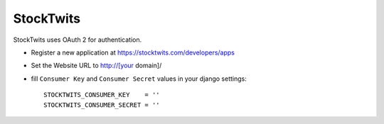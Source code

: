 StockTwits
^^^^^^^^^^

StockTwits uses OAuth 2 for authentication.

- Register a new application at https://stocktwits.com/developers/apps

- Set the Website URL to http://[your domain]/

- fill ``Consumer Key`` and ``Consumer Secret`` values in your django settings::

      STOCKTWITS_CONSUMER_KEY    = ''
      STOCKTWITS_CONSUMER_SECRET = ''

.. _StockTwits authentication docs: http://stocktwits.com/developers/docs/authentication
.. _StockTwits API: http://stocktwits.com/developers/docs/api

